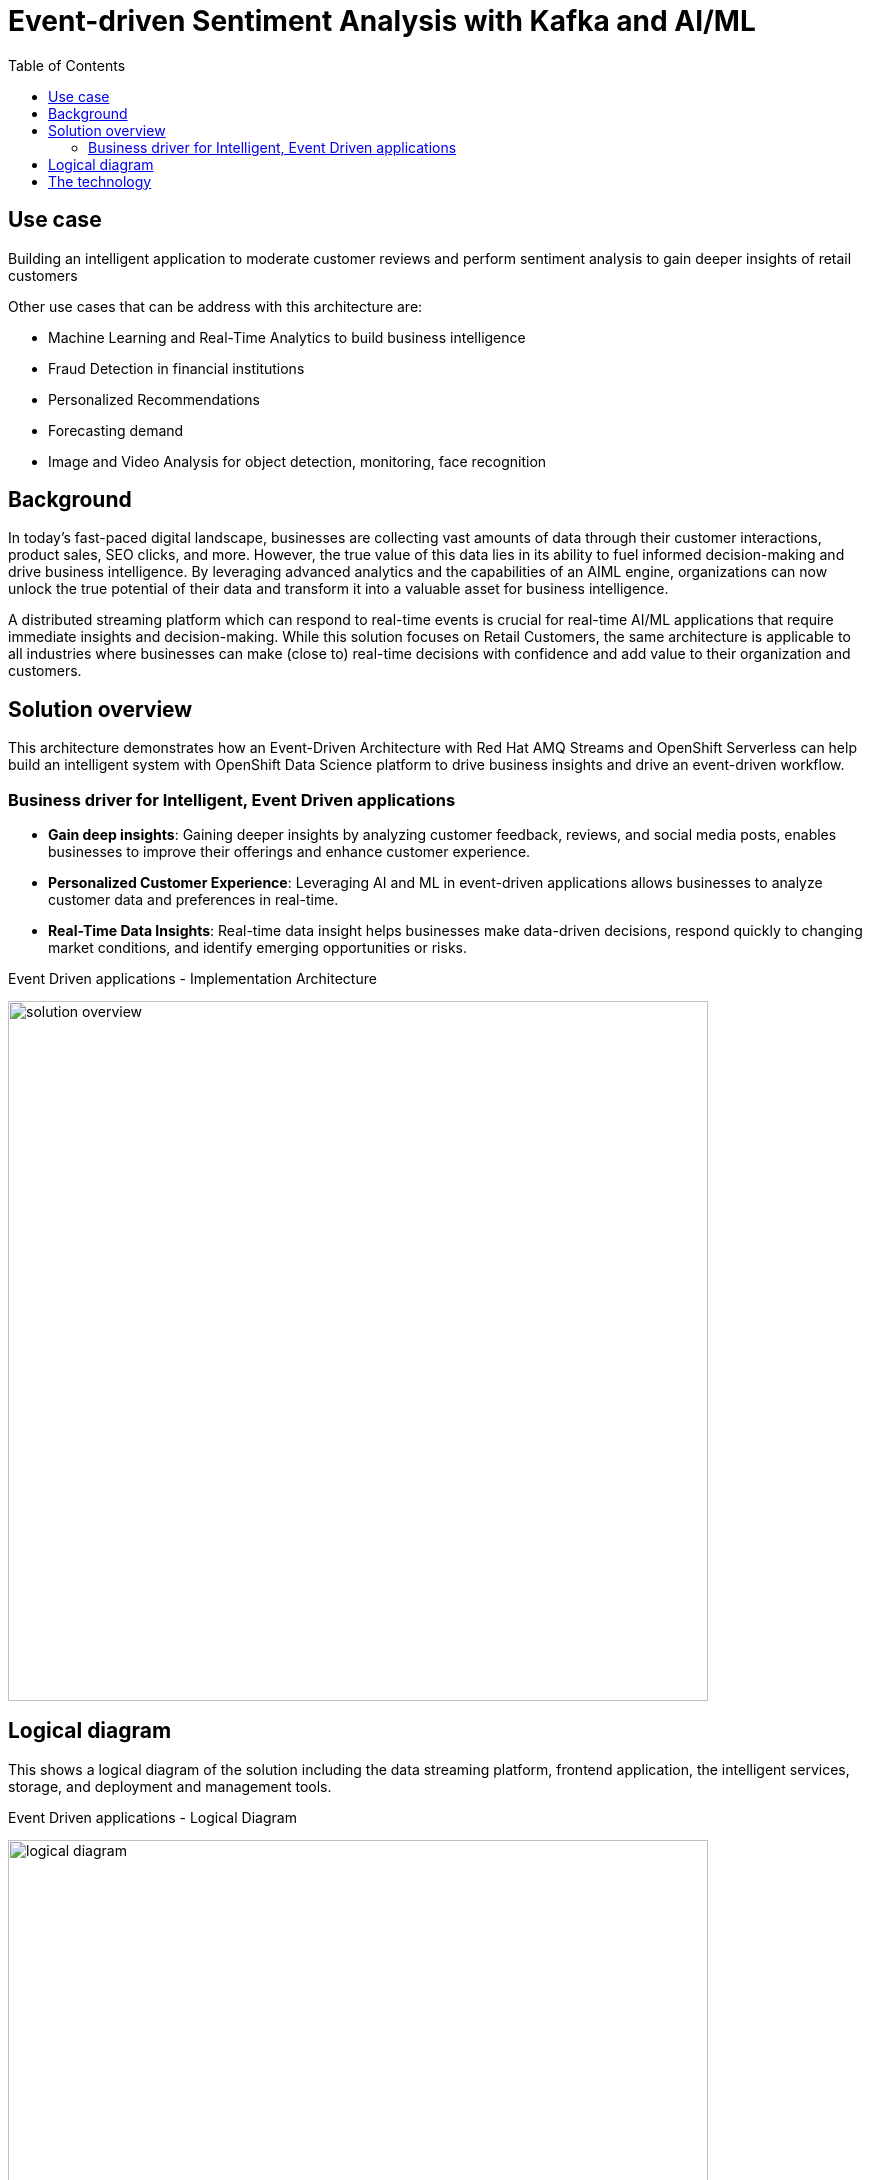 
= Event-driven Sentiment Analysis with Kafka and AI/ML
:toc:
:figure-caption:
:homepage: https://gitlab.com/osspa/portfolio-architecture-examples/
:imagesdir: images
:icons: font
:source-highlighter: prettify
:toc: left
:toclevels: 5


== Use case

Building an intelligent application to moderate customer reviews and perform sentiment analysis to gain deeper insights of retail customers

Other use cases that can be address with this architecture are:

* Machine Learning and Real-Time Analytics to build business intelligence
* Fraud Detection in financial institutions
* Personalized Recommendations
* Forecasting demand
* Image and Video Analysis for object detection, monitoring, face recognition


== Background

In today's fast-paced digital landscape, businesses are collecting vast amounts of data through their customer interactions, product sales, SEO clicks, and more. However, the true value of this data lies in its ability to fuel informed decision-making and drive business intelligence. By leveraging advanced analytics and the capabilities of an AIML engine, organizations can now unlock the true potential of their data and transform it into a valuable asset for business intelligence. 

A distributed streaming platform which can respond to real-time events  is crucial for real-time AI/ML applications that require immediate insights and decision-making. While this solution focuses on Retail Customers, the same architecture is applicable to all industries where  businesses can make (close to) real-time decisions with confidence and  add value to their organization and customers. 



== Solution overview

This architecture demonstrates how an Event-Driven Architecture with Red Hat AMQ Streams and OpenShift Serverless can help build an intelligent system with OpenShift Data Science platform to drive business insights and drive an event-driven workflow.

=== Business driver for  Intelligent, Event Driven applications 

* *Gain deep insights*:  Gaining deeper insights by analyzing customer feedback, reviews, and social media posts, enables businesses to improve their offerings and enhance customer experience.
* *Personalized Customer Experience*: Leveraging AI and ML in event-driven applications allows businesses to analyze customer data and preferences in real-time. 
* *Real-Time Data Insights*:  Real-time data insight helps businesses make data-driven decisions, respond quickly to changing market conditions, and identify emerging opportunities or risks.


.Event Driven applications - Implementation Architecture
image:https://gitlab.com/osspa/portfolio-architecture-examples/-/raw/main/images/intro-marketectures/eda-aiml-implementation-architecture.png[alt="solution overview", width=700]


== Logical diagram
This shows a logical diagram of the solution including the data streaming platform, frontend application, the intelligent services, storage, and deployment and management tools.

.Event Driven applications - Logical Diagram
image:https://gitlab.com/osspa/portfolio-architecture-examples/-/raw/main/images/logical-diagrams/eda-aiml-logical-diagram.png[alt="logical diagram", width=700]

== The technology

* https://www.redhat.com/en/technologies/cloud-computing/openshift[Red Hat OpenShift^]
* https://www.redhat.com/en/technologies/cloud-computing/openshift/serverless[OpenShift Serverless^]
** Grafana
* https://www.redhat.com/en/products/application-foundations[Red Hat Application Foundation^]
** https://access.redhat.com/products/quarkus[Quarkus^]
** https://developers.redhat.com/topics/kafka-kubernetes[AMQ Kafka Streams^]
* Others
** https://www.influxdata.com/[InfluxDB time series database^]
** https://helm.sh/[Helm^]
** https://www.postgresql.org/[PostgreSQL database^]


